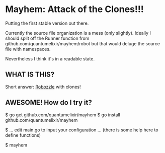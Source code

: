 * Mayhem: Attack of the Clones!!!

Putting the first stable version out there.

Currently the source file organization is a mess (only
slightly). Ideally I should split off the Runner function from
github.com/quantumelixir/mayhem/robot but that would deluge the source
file with namespaces.

Nevertheless I think it's in a readable state.

** WHAT IS THIS?

Short answer: [[http://www.robozzle.com][Robozzle]] with clones!

** AWESOME! How do I try it?

$ go get github.com/quantumelixir/mayhem
$ go install github.com/quantumelixir/mayhem

$ ... edit main.go to input your configuration ... (there is some help
here to define functions) 

$ mayhem
